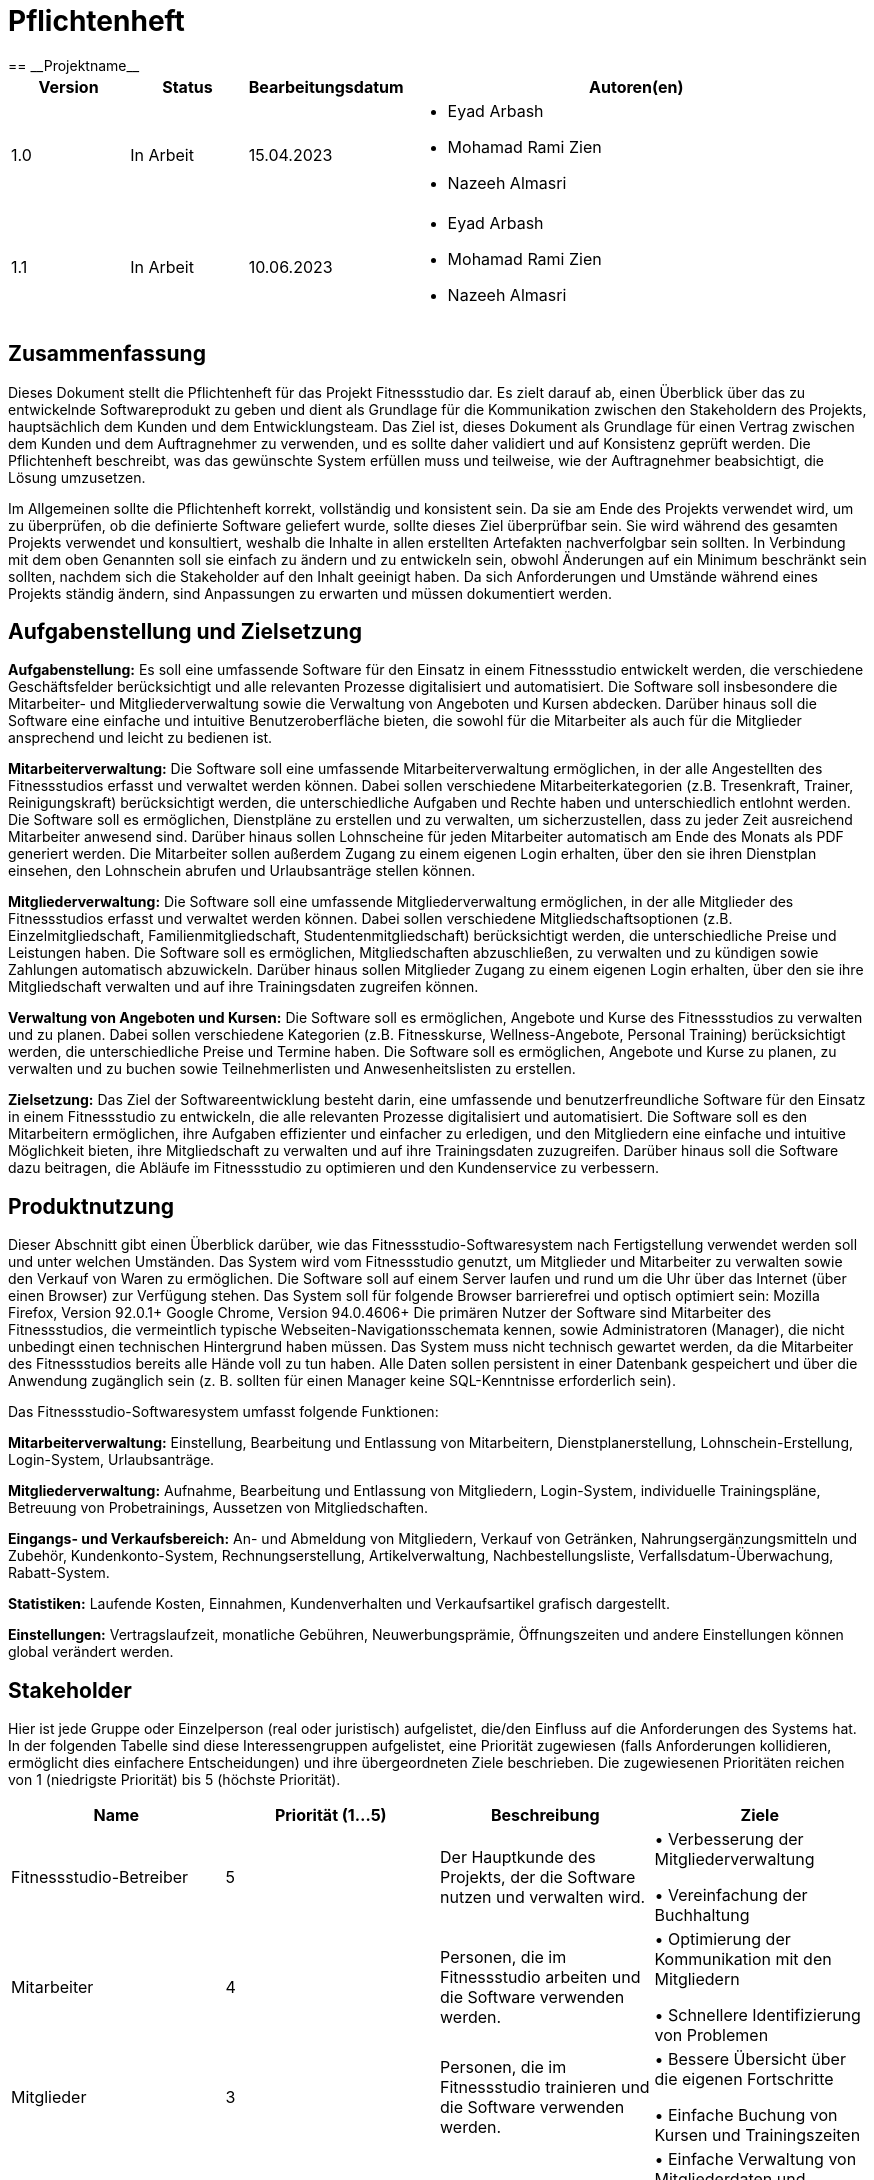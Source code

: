 = Pflichtenheft
:project_name: Projektname
== __{project_name}__

[options="header"]
[cols="1, 1, 1, 4"]
|===
|Version | Status      | Bearbeitungsdatum   | Autoren(en) 
|1.0     | In Arbeit   | 15.04.2023          a| 
* Eyad Arbash
* Mohamad Rami Zien
* Nazeeh Almasri
|1.1| In Arbeit |10.06.2023 a|
* Eyad Arbash
* Mohamad Rami Zien
* Nazeeh Almasri      
|===


== Zusammenfassung
Dieses Dokument stellt die Pflichtenheft für das Projekt Fitnessstudio dar. Es zielt darauf ab, einen Überblick über das zu entwickelnde Softwareprodukt zu geben und dient als Grundlage für die Kommunikation zwischen den Stakeholdern des Projekts, hauptsächlich dem Kunden und dem Entwicklungsteam. Das Ziel ist, dieses Dokument als Grundlage für einen Vertrag zwischen dem Kunden und dem Auftragnehmer zu verwenden, und es sollte daher validiert und auf Konsistenz geprüft werden. Die Pflichtenheft beschreibt, was das gewünschte System erfüllen muss und teilweise, wie der Auftragnehmer beabsichtigt, die Lösung umzusetzen.

Im Allgemeinen sollte die Pflichtenheft korrekt, vollständig und konsistent sein. Da sie am Ende des Projekts verwendet wird, um zu überprüfen, ob die definierte Software geliefert wurde, sollte dieses Ziel überprüfbar sein. Sie wird während des gesamten Projekts verwendet und konsultiert, weshalb die Inhalte in allen erstellten Artefakten nachverfolgbar sein sollten. In Verbindung mit dem oben Genannten soll sie einfach zu ändern und zu entwickeln sein, obwohl Änderungen auf ein Minimum beschränkt sein sollten, nachdem sich die Stakeholder auf den Inhalt geeinigt haben. Da sich Anforderungen und Umstände während eines Projekts ständig ändern, sind Anpassungen zu erwarten und müssen dokumentiert werden.


== Aufgabenstellung und Zielsetzung
*Aufgabenstellung:*
Es soll eine umfassende Software für den Einsatz in einem Fitnessstudio entwickelt werden, die verschiedene Geschäftsfelder berücksichtigt und alle relevanten Prozesse digitalisiert und automatisiert. Die Software soll insbesondere die Mitarbeiter- und Mitgliederverwaltung sowie die Verwaltung von Angeboten und Kursen abdecken. Darüber hinaus soll die Software eine einfache und intuitive Benutzeroberfläche bieten, die sowohl für die Mitarbeiter als auch für die Mitglieder ansprechend und leicht zu bedienen ist.

*Mitarbeiterverwaltung:*
Die Software soll eine umfassende Mitarbeiterverwaltung ermöglichen, in der alle Angestellten des Fitnessstudios erfasst und verwaltet werden können. Dabei sollen verschiedene Mitarbeiterkategorien (z.B. Tresenkraft, Trainer, Reinigungskraft) berücksichtigt werden, die unterschiedliche Aufgaben und Rechte haben und unterschiedlich entlohnt werden. Die Software soll es ermöglichen, Dienstpläne zu erstellen und zu verwalten, um sicherzustellen, dass zu jeder Zeit ausreichend Mitarbeiter anwesend sind. Darüber hinaus sollen Lohnscheine für jeden Mitarbeiter automatisch am Ende des Monats als PDF generiert werden. Die Mitarbeiter sollen außerdem Zugang zu einem eigenen Login erhalten, über den sie ihren Dienstplan einsehen, den Lohnschein abrufen und Urlaubsanträge stellen können.

*Mitgliederverwaltung:*
Die Software soll eine umfassende Mitgliederverwaltung ermöglichen, in der alle Mitglieder des Fitnessstudios erfasst und verwaltet werden können. Dabei sollen verschiedene Mitgliedschaftsoptionen (z.B. Einzelmitgliedschaft, Familienmitgliedschaft, Studentenmitgliedschaft) berücksichtigt werden, die unterschiedliche Preise und Leistungen haben. Die Software soll es ermöglichen, Mitgliedschaften abzuschließen, zu verwalten und zu kündigen sowie Zahlungen automatisch abzuwickeln. Darüber hinaus sollen Mitglieder Zugang zu einem eigenen Login erhalten, über den sie ihre Mitgliedschaft verwalten und auf ihre Trainingsdaten zugreifen können.

*Verwaltung von Angeboten und Kursen:*
Die Software soll es ermöglichen, Angebote und Kurse des Fitnessstudios zu verwalten und zu planen. Dabei sollen verschiedene Kategorien (z.B. Fitnesskurse, Wellness-Angebote, Personal Training) berücksichtigt werden, die unterschiedliche Preise und Termine haben. Die Software soll es ermöglichen, Angebote und Kurse zu planen, zu verwalten und zu buchen sowie Teilnehmerlisten und Anwesenheitslisten zu erstellen.

*Zielsetzung:*
Das Ziel der Softwareentwicklung besteht darin, eine umfassende und benutzerfreundliche Software für den Einsatz in einem Fitnessstudio zu entwickeln, die alle relevanten Prozesse digitalisiert und automatisiert. Die Software soll es den Mitarbeitern ermöglichen, ihre Aufgaben effizienter und einfacher zu erledigen, und den Mitgliedern eine einfache und intuitive Möglichkeit bieten, ihre Mitgliedschaft zu verwalten und auf ihre Trainingsdaten zuzugreifen. Darüber hinaus soll die Software dazu beitragen, die Abläufe im Fitnessstudio zu optimieren und den Kundenservice zu verbessern.

== Produktnutzung
Dieser Abschnitt gibt einen Überblick darüber, wie das Fitnessstudio-Softwaresystem nach Fertigstellung verwendet werden soll und unter welchen Umständen.
Das System wird vom Fitnessstudio genutzt, um Mitglieder und Mitarbeiter zu verwalten sowie den Verkauf von Waren zu ermöglichen. Die Software soll auf einem Server laufen und rund um die Uhr über das Internet (über einen Browser) zur Verfügung stehen.
Das System soll für folgende Browser barrierefrei und optisch optimiert sein:
Mozilla Firefox, Version 92.0.1+
Google Chrome, Version 94.0.4606+
Die primären Nutzer der Software sind Mitarbeiter des Fitnessstudios, die vermeintlich typische Webseiten-Navigationsschemata kennen, sowie Administratoren (Manager), die nicht unbedingt einen technischen Hintergrund haben müssen.
Das System muss nicht technisch gewartet werden, da die Mitarbeiter des Fitnessstudios bereits alle Hände voll zu tun haben. Alle Daten sollen persistent in einer Datenbank gespeichert und über die Anwendung zugänglich sein (z. B. sollten für einen Manager keine SQL-Kenntnisse erforderlich sein).



Das Fitnessstudio-Softwaresystem umfasst folgende Funktionen:

*Mitarbeiterverwaltung:* Einstellung, Bearbeitung und Entlassung von Mitarbeitern, Dienstplanerstellung, Lohnschein-Erstellung, Login-System, Urlaubsanträge.

*Mitgliederverwaltung:* Aufnahme, Bearbeitung und Entlassung von Mitgliedern, Login-System, individuelle Trainingspläne, Betreuung von Probetrainings, Aussetzen von Mitgliedschaften.

*Eingangs- und Verkaufsbereich:* An- und Abmeldung von Mitgliedern, Verkauf von Getränken, Nahrungsergänzungsmitteln und Zubehör, Kundenkonto-System, Rechnungserstellung, Artikelverwaltung, Nachbestellungsliste, Verfallsdatum-Überwachung, Rabatt-System.

*Statistiken:* Laufende Kosten, Einnahmen, Kundenverhalten und Verkaufsartikel grafisch dargestellt.

*Einstellungen:* Vertragslaufzeit, monatliche Gebühren, Neuwerbungsprämie, Öffnungszeiten und andere Einstellungen können global verändert werden.


==  Stakeholder
Hier ist jede Gruppe oder Einzelperson (real oder juristisch) aufgelistet, die/den Einfluss auf die Anforderungen des Systems hat. In der folgenden Tabelle sind diese Interessengruppen aufgelistet, eine Priorität zugewiesen (falls Anforderungen kollidieren, ermöglicht dies einfachere Entscheidungen) und ihre übergeordneten Ziele beschrieben.
Die zugewiesenen Prioritäten reichen von 1 (niedrigste Priorität) bis 5 (höchste Priorität).


[options="header"]
|=======================
|Name|Priorität (1...5) |Beschreibung | Ziele
|Fitnessstudio-Betreiber    |5     |Der Hauptkunde des Projekts, der die Software nutzen und verwalten wird. |•	Verbesserung der Mitgliederverwaltung

• Vereinfachung der Buchhaltung

|Mitarbeiter    |4     |Personen, die im Fitnessstudio arbeiten und die Software verwenden werden.|•	Optimierung der Kommunikation mit den Mitgliedern

•	Schnellere Identifizierung von Problemen

|Mitglieder    |3     |Personen, die im Fitnessstudio trainieren und die Software verwenden werden.|•	Bessere Übersicht über die eigenen Fortschritte

•	Einfache Buchung von Kursen und Trainingszeiten

|Trainer    |3 |Personen, die im Fitnessstudio als Trainer arbeiten und die Software verwenden werden.|•	Einfache Verwaltung von Mitgliederdaten und Trainingsplänen

•	Bessere Kommunikation mit Mitgliedern und Kollegen
|Buchhalter|2|Personen, die für die Buchhaltung des Fitnessstudios verantwortlich sind.|•	Vereinfachte Erstellung von Rechnungen und Abrechnungen

•	Zuverlässige Überwachung von Zahlungen und Finanzströmen
|
|=======================

== Kontextdiagramm

Das Systemkontextdiagramm zeigt das geplante System in seiner Umgebung. Dies umfasst alle Nutzertypen, deren Zugriffsmöglichkeiten auf das System sowie Drittsysteme, die auf unser System zugreifen oder von diesem zugegriffen werden.

image::images/KontextDiagramm.png[]

== Use-case

Dieser Abschnitt gibt einen Überblick über die Anwendungsfälle, die das System unterstützen muss. Diese Use Cases beschreiben, welche Funktionalität das System aus Kundensicht bereitstellen muss und welche Akteure daran beteiligt sind.

== Akteure

[options="header"]
|===
|Name| Beschreibung
|Mitarbeiter|Ein Angestellter des Unternehmens, der Zugriff auf die Mitarbeiterverwaltung und Lohnabrechnungen hat.
|Mitglieder|Eine Person, die Mitglied im Fitnessstudio ist und Zugriff auf die Mitgliederverwaltung und Trainingspläne hat.
|Einstellung|Ein Manager oder Administrator, der für die Verwaltung von Statistik verantwortlich ist.
|===
==  Use-case Diagramm

image::images/Use-case_Diagramm.png[]

==  Sequenzdiagramm

image::images/Sequenzdiagramm.png[]

== Funktionale Anforderungen

=== Muss-Kriterien
* *1 Mitarbeiterverwaltung*

- *1.1 Mitarbeiterinfos bearbeiten*

- 1.1.1 Neue Mitarbeiter einstellen

. Das System muss es dem Administrator ermöglichen, einen neuen Mitarbeiter anzulegen, indem er seine persönlichen Daten, Qualifikationen und Gehaltsinformationen eingibt.


- 1.1.2 Mitarbeiter entlassen

. Das System muss es dem Administrator ermöglichen, einen Mitarbeiter zu entfernen, indem er seinen Namen aus der Liste der Mitarbeiter auswählt.


- *1.2 Dienstplan verwalten*

- 1.2.1 Dienstplan löschen

. Das System muss es dem Administrator ermöglichen, einen bestehenden Dienstplan zu löschen, indem er den Namen des Plans auswählt.

- 1.2.2 Dienstplan einfügen
. Das System muss es dem Administrator ermöglichen, einen neuen Dienstplan zu erstellen, indem er den Namen des Plans und die Arbeitszeiten der Mitarbeiter eingibt.
. Das System muss sicherstellen, dass alle notwendigen Felder ausgefüllt sind, bevor ein neuer Dienstplan erstellt werden kann.

- 1.2.3 Dienstplan ändern

. Das System muss es dem Administrator ermöglichen, einen bestehenden Dienstplan zu ändern, indem er den Namen des Plans auswählt und die Arbeitszeiten der Mitarbeiter bearbeitet.

. Das System muss sicherstellen, dass alle Änderungen gespeichert werden, bevor der Administrator auf speichern drückt.


- *1.3 Urlaubsanträge verwalten*

- 1.3.1 Urlaubsantrag stellen

. Das System muss es dem Mitarbeiter ermöglichen, einen Urlaubsantrag zu stellen, indem er das gewünschte Datum und die Dauer des Urlaubs angibt.


- 1.3.2 Urlaubsanträge verwalten

. Das System muss es dem Administrator ermöglichen, alle Urlaubsanträge zu verwalten, indem er eine Liste aller offenen und genehmigten Anträge angezeigt bekommt.

. Das System muss sicherstellen, dass der Administrator Anträge genehmigen oder ablehnen kann.


- *1.4 Lohnscheine bearbeiten*

- 1.4.1 Lohnscheine einfügen

. Das System muss es dem Administrator ermöglichen, neue Lohnscheine für Mitarbeiter einzufügen, indem er die relevanten Informationen wie Gehalt, Überstunden, Bonuszahlungen usw. eingibt.

- 1.4.2 Lohnscheine als PDF ausdrucken

. Das System muss es dem Administrator ermöglichen, Lohnscheine als PDF-Datei herunterzuladen oder auszudrucken.

. Das System muss sicherstellen, dass die Lohnscheine nur für berechtigte Personen zugänglich sind.

- 1.4.3 Lohnscheine löschen

. Das System muss es dem Administrator ermöglichen, Lohnscheine zu löschen, indem er den Namen des Mitarbeiters und den entsprechenden Lohnschein auswählt.


* *2 Mitgliederverwaltung*


- *2.1 Mitgliederinfos bearbeiten*

- 2.1.1 Neue Mitglieder einstellen

. Das System muss es dem Administrator ermöglichen, einen neuen Mitglieder anzulegen, indem er seine persönlichen Daten, und  Mitgliedschaftsinformationen  eingibt. 
- 2.1.2 Mitglieder entlassen

. Das System muss es dem Administrator ermöglichen, einen Mitglieder zu entfernen, indem er seinen Namen aus der Liste der Mitglieder auswählt

- 2.1.3 Vertrag ändern

. Das System muss es dem Administrator ermöglichen, den Vertrag des Mitglieders zu ändern, indem er das gewünschte Paket auswählt und Änderungen an seinen Zahlungs- und Kontaktdaten vornimmt.

. Das System muss sicherstellen, dass der Mitgliedsvertrag automatisch aktualisiert wird, wenn Änderungen vorgenommen werden.

- 2.1.4 Vertrag ansehen

. Das System muss es dem Mitglied ermöglichen, seinen aktuellen Vertrag einzusehen, einschließlich der Kosten und der Leistungen, die im Vertrag enthalten sind.

- 2.1.5 Vertrag kündigen

. Das System muss es dem Mitglied ermöglichen, seinen Vertrag zu kündigen, indem es einen Kündigungsantrag stellt.

. Das System muss sicherstellen, dass das Mitglied eine Bestätigung über den Kündigungsstatus erhält.

- 2.1.6 Rechnungen ansehen

. Das System muss es dem Mitglied ermöglichen, seine Rechnungen einzusehen und als PDF herunterzuladen.

- *2.2 Trainingspläne verwalten*

- 2.2.1 Trainingspläne ansehen

. Das System muss es dem Mitglied ermöglichen, seinen aktuellen Trainingsplan einzusehen.
- 2.2.2 Trainingspläne bearbeiten

. Das System muss es dem Trainer ermöglichen, den Trainingsplan zu bearbeiten, indem er Übungen hinzufügt, entfernt oder ändert

. Das System muss sicherstellen, dass der aktualisierte Trainingsplan automatisch gespeichert wird und dem Mitglied zur Verfügung steht.

* *3 Verkaufsbereich*

- *3.1 Eingangs- & Verkauf*


- 3.1.1 Verkaufsbereich

. Das System muss es dem Kunden ermöglichen, Artikel auszuwählen und zu kaufen, indem er sie in den Warenkorb legt und den Kauf abschließt.

- 3.1.2 Nachbestellungsliste

. Das System muss es dem Administrator ermöglichen, eine Nachbestellungsliste von Artikeln zu erstellen, die aufgestockt werden müssen.

. Das System muss sicherstellen, dass der Administrator eine Benachrichtigung erhält, wenn Artikel auf der Nachbestellungsliste niedrig sind.

- 3.1.3 Artikel verwalten

. Das System muss es dem Administrator ermöglichen, Artikel hinzuzufügen, zu entfernen oder zu bearbeiten, indem er die relevanten Informationen wie Preis, Beschreibung und URL-Bilder eingeben kann.

. Das System muss sicherstellen, dass alle Artikel korrekt und vollständig angezeigt werden.


=== Kann-Kriterien

* *1 Statistik*

- 1.1 Kosten verwalten

. Das System muss es dem Administrator ermöglichen, alle Kosten zu verfolgen, die mit dem Betrieb des Unternehmens verbunden sind, einschließlich Gehälter, Miete, Versicherung, Energiekosten usw.

. Das System muss es dem Administrator ermöglichen, die Kosten nach Abteilungen oder Projekten aufzuschlüsseln und grafisch darzustellen.

- 1.2 Verkaufsartikel verwalten

. Das System muss es dem Administrator ermöglichen, den Verkauf von Artikeln zu verfolgen, einschließlich Umsatz, Gewinn und Verkaufszahlen.

. Das System muss es dem Administrator ermöglichen, die Verkaufsdaten nach Abteilungen, Artikeln oder Zeiträumen aufzuschlüsseln und grafisch darzustellen.

- 1.3 Einnahmen verwalten

. Das System muss es dem Administrator ermöglichen, alle Einnahmen zu verfolgen, die das Unternehmen erzielt, einschließlich Mitgliedsbeiträge, Verkaufserlöse, Kursgebühren usw.


== Nicht-Funktionale Anforderungen

=== Qualitätsziele

[options="header"]
|==========
|Qualitätsziele|Priorität
|Benutzerfreundlichkeit|Hoch
|Zuverlässigkeit|Hoch
|Leistung|Hoch
|Skalierbarkeit|Mittel
|Sicherheit|Mittel
|Wartbarkeit|Mittel
|Portabilität|Niedrig
|==========

=== Konkrete Nicht-Funktionale Anforderungen

*Benutzerfreundlichkeit:*

- Das System muss eine klare und intuitive Benutzeroberfläche bieten.

- Das System muss einfache Navigation ermöglichen.

*Zuverlässigkeit:*

- Das System muss stabil und zuverlässig sein.

- Das System muss Datensicherung gewährleisten.

*Leistung:*

- Das System muss schnelle Antwortzeiten bieten.

*Skalierbarkeit:*

- Das System muss anpassungsfähig für zukünftiges Wachstum sein.

*Sicherheit:*

- Das System muss Benutzerdaten schützen.

*Wartbarkeit:*

- Das System muss einfach aktualisiert und gewartet werden können.

*Portabilität:*

- Das System muss mit verschiedenen Plattformen kompatibel sein.



== GUI Prototyp


image::GUI_Prototype\1.png[width=750, height=810]
1- Startseite: Dies ist die Startseite der Anwendung. Sie enthält Produkte und zwei Felder. Es gibt auch einen Login-Button, der zur Login-Seite führt.

image::GUI_Prototype\2.png[width=750, height=810]
2- About-Seite: Wenn man auf den "About"-Button auf der Startseite klickt, gelangt man zu dieser Seite. Hier findet man Informationen über das Unternehmen und das Team.

image::GUI_Prototype\3.png[width=750, height=810]
3- Kontaktseite: Wenn man auf den "Contact"-Button auf der Startseite klickt, gelangt man zu dieser Seite. Hier kann man ein Formular ausfüllen, um das Unternehmen zu kontaktieren. Man muss seinen Namen, seine E-Mail und seine Nachricht angeben.

image::GUI_Prototype\4.png[width=750, height=810]
4- Verkaufsseite: Wenn man auf den "Verkaufsbereich"-Button auf der Startseite klickt, gelangt man zu dieser Seite. Hier findet man verschiedene Getränke, Lebensmittel und Zubehör zum Verkauf.

image::GUI_Prototype\5.png[width=750, height=810]
5- Login-Seite: Wenn man auf den "Login"-Button auf der Startseite klickt, gelangt man zu dieser Seite. Hier kann man sich als Mitglied oder Mitarbeiter anmelden.

image::GUI_Prototype\6.png[width=750, height=810]
6- Login-Informationen Seite: Wenn man auf den "Mitglied" oder "Mitarbeiter"-Button auf der Login-Seite klickt, gelangt man zu dieser Seite. Hier muss man seine E-Mail und sein Passwort eingeben, um sich anzumelden.

image::GUI_Prototype\7.png[width=750, height=810]
7- Mitgliederseite: Wenn man sich als Mitglied anmeldet, gelangt man zu dieser Seite. Hier kann man seine persönlichen Informationen, seinen Trainingsplan und seine Rechnungen einsehen. 

image::GUI_Prototype\8.png[width=750, height=810]
8- Persönliche Informationen Seite: Wenn man auf den "Persönliche Informationen"-Button auf der Mitgliederseite klickt, gelangt man zu dieser Seite. Hier kann man seine persönlichen Informationen wie Adresse, Geburtsdatum, Geburtsort, Telefonnummer und E-Mail einsehen und bearbeiten.

image::GUI_Prototype\9.png[width=750, height=810]
9- Trainingsplan Seite: Wenn man auf den "Trainingsplan"-Button auf der Mitgliederseite klickt, gelangt man zu dieser Seite. Hier kann man seinen wöchentlichen Trainingsplan einsehen.

image::GUI_Prototype\10.png[width=750, height=810]
10- Mitarbeiterseite: Wenn man sich als Mitarbeiter anmeldet, gelangt man zu dieser Seite. Hier kann man seinen Dienstplan, Gehaltsabrechnungen und Urlaubsanträge einsehen.

image::GUI_Prototype\11.png[width=750, height=810]
11- Dienstplan Seite: Wenn man auf den "Dienstplan"-Button auf der Mitarbeiterseite klickt, gelangt man zu dieser Seite. Hier kann man seinen wöchentlichen Dienstplan und den anderer Mitarbeiter einsehen.


== Datenmodell

=== Überblick: Klassendiagramm
UML-Analyseklassendiagramm

image::images/Analyses_Klassendiagramm.png[]

=== Klassen und Enumerationen
Dieser Abschnitt stellt eine Vereinigung von Glossar und der Beschreibung von Klassen/Enumerationen dar. Jede Klasse und Enumeration wird in Form eines Glossars textuell beschrieben. Zusätzlich werden eventuellen Konsistenz- und Formatierungsregeln aufgeführt.

// See http://asciidoctor.org/docs/user-manual/#tables
[options="header"]
|===
|Klasse/Enumeration |Beschreibung 
|Admin             |       Diese Klasse repräsentiert den Administrator der Fitnessstudio-Software, der für
die Verwaltung von Einstellungen und für die Verwaltung von Nutzern zuständig
ist.     
|Einstellungen|Diese Klasse enthält alle relevanten Einstellungen für das Fitnessstudio, wie zum
Beispiel Vertragslaufzeit, monatliche Gebühren, Neuwerbungsprämie und
Öffnungszeiten. Diese Einstellungen können vom Admin angepasst werden
|User|Diese Klasse repräsentiert einen Nutzer der Fitnessstudio-Software, der
entweder ein Mitarbeiter oder ein Mitglied des Fitnessstudios sein kann. Diese
Klasse enthält gemeinsame Eigenschaften und Methoden für Mitarbeiter und
Mitglieder.

|Statistik|Diese Klasse enthält Methoden und Eigenschaften zur Erfassung und
Auswertung von Daten und Statistiken, wie zum Beispiel laufende Kosten,
Einnahmen, Kundenverhalten und Verkaufsartikel.

|Mitarbeiter|Diese Klasse repräsentiert einen Mitarbeiter des Fitnessstudios und enthält
Eigenschaften wie Name, Adresse und Gehalt. Diese Klasse kann von der Klasse
Tresenkraft, Reinigungskraft und Trainer erweitert werden.

|Verwalter|Diese Klasse ist für die Verwaltung von Mitgliedern und Mitarbeitern zuständig
und enthält Methoden zur Einstellung, Entlassung und Bearbeitung von Nutzern.
|Mitglied|Diese Klasse repräsentiert ein Mitglied des Fitnessstudios und enthält
Eigenschaften wie Name, Adresse und Mitgliedschaftsstatus. Diese Klasse kann
von der Klasse Login und Trainer erweitert werden.
|Kundenkonto|Diese Klasse repräsentiert das Kundenkonto jedes Mitglieds und enthält
Eigenschaften wie Guthaben und Transaktionen. Diese Klasse kann von der
Klasse Verkaufsbereich und Rechnung erweitert werden.
|Reinigungskraft|Diese Klasse repräsentiert eine Reinigungskraft des Fitnessstudios und erbt
Eigenschaften und Methoden von der Klasse Mitarbeiter
|Tresenkraft|Diese Klasse repräsentiert eine Tresenkraft des Fitnessstudios und erbt
Eigenschaften und Methoden von der Klasse Mitarbeiter.
|Trainer|Diese Klasse repräsentiert einen Trainer des Fitnessstudios und erbt
Eigenschaften und Methoden von der Klasse Mitarbeiter. Diese Klasse kann
Trainingspläne für Mitglieder erstellen.
|Login|Diese Klasse repräsentiert den Login-Bereich der Fitnessstudio-Software und
enthält Methoden zur Überprüfung der Zugangsdaten und zur Authentifizierung
von Nutzern.

|Eingangs- und Verkaufsbereich| Diese Klasse repräsentiert den Bereich des Fitnessstudios, an dem Mitglieder
sich anmelden und wo Verkaufsgeschäfte getätigt werden. Diese Klasse enthält
Methoden zur Erfassung von Transaktionen und zur Verwaltung von
Verkaufsartikeln.
|Verkaufsartikel|Diese Klasse enthält Informationen zu den Verkaufsartikeln des Fitnessstudios,
wie zum Beispiel Name, Preis und Verfügbarkeit.
|Rechnung|Diese Klasse repräsentiert eine Rechnung für ein Mitglied oder eine Transaktion
und enthält Eigenschaften wie den Rechnungsbetrag und das Datum.
|Rabatt|Die Klasse enthält Informationen zu den Rabatten, die für bestimmte Artikel zu
einem bestimmten Zeitpunkt angeboten werden können. Sie ermöglicht die
Speicherung und Verwaltung von Rabattinformationen sowie die Überprüfung
des gültigen Zeitraums.
|===





